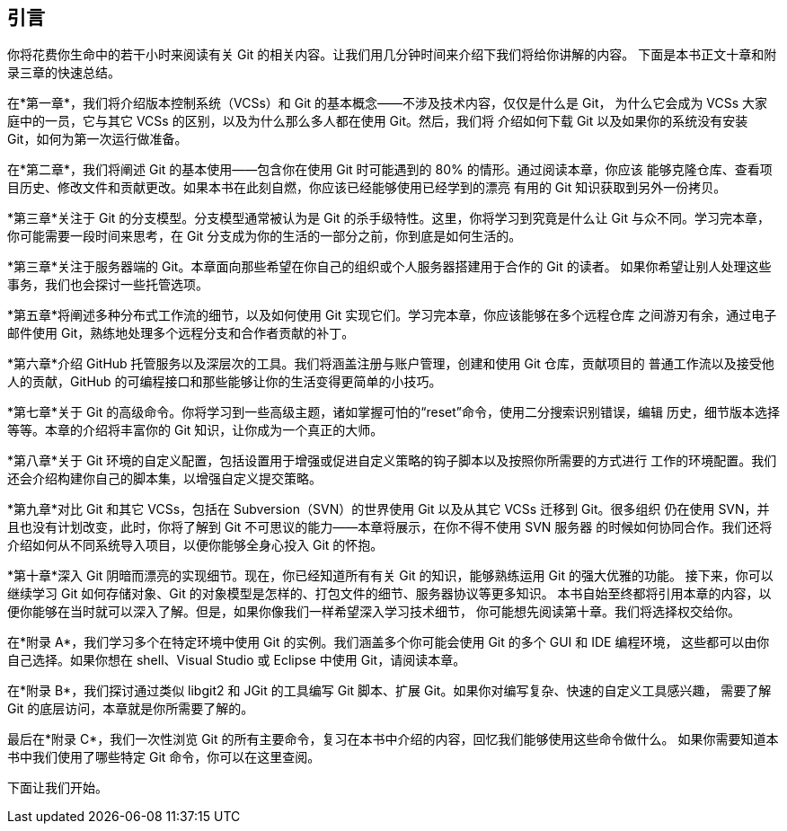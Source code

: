 [preface]
== 引言

你将花费你生命中的若干小时来阅读有关 Git 的相关内容。让我们用几分钟时间来介绍下我们将给你讲解的内容。
下面是本书正文十章和附录三章的快速总结。

在*第一章*，我们将介绍版本控制系统（VCSs）和 Git 的基本概念——不涉及技术内容，仅仅是什么是 Git，
为什么它会成为 VCSs 大家庭中的一员，它与其它 VCSs 的区别，以及为什么那么多人都在使用 Git。然后，我们将
介绍如何下载 Git 以及如果你的系统没有安装 Git，如何为第一次运行做准备。

在*第二章*，我们将阐述 Git 的基本使用——包含你在使用 Git 时可能遇到的 80% 的情形。通过阅读本章，你应该
能够克隆仓库、查看项目历史、修改文件和贡献更改。如果本书在此刻自燃，你应该已经能够使用已经学到的漂亮
有用的 Git 知识获取到另外一份拷贝。

*第三章*关注于 Git 的分支模型。分支模型通常被认为是 Git 的杀手级特性。这里，你将学习到究竟是什么让 Git
与众不同。学习完本章，你可能需要一段时间来思考，在 Git 分支成为你的生活的一部分之前，你到底是如何生活的。

*第三章*关注于服务器端的 Git。本章面向那些希望在你自己的组织或个人服务器搭建用于合作的 Git 的读者。
如果你希望让别人处理这些事务，我们也会探讨一些托管选项。

*第五章*将阐述多种分布式工作流的细节，以及如何使用 Git 实现它们。学习完本章，你应该能够在多个远程仓库
之间游刃有余，通过电子邮件使用 Git，熟练地处理多个远程分支和合作者贡献的补丁。

*第六章*介绍 GitHub 托管服务以及深层次的工具。我们将涵盖注册与账户管理，创建和使用 Git 仓库，贡献项目的
普通工作流以及接受他人的贡献，GitHub 的可编程接口和那些能够让你的生活变得更简单的小技巧。

*第七章*关于 Git 的高级命令。你将学习到一些高级主题，诸如掌握可怕的“reset”命令，使用二分搜索识别错误，编辑
历史，细节版本选择等等。本章的介绍将丰富你的 Git 知识，让你成为一个真正的大师。

*第八章*关于 Git 环境的自定义配置，包括设置用于增强或促进自定义策略的钩子脚本以及按照你所需要的方式进行
工作的环境配置。我们还会介绍构建你自己的脚本集，以增强自定义提交策略。

*第九章*对比 Git 和其它 VCSs，包括在 Subversion（SVN）的世界使用 Git 以及从其它 VCSs 迁移到 Git。很多组织
仍在使用 SVN，并且也没有计划改变，此时，你将了解到 Git 不可思议的能力——本章将展示，在你不得不使用 SVN 服务器
的时候如何协同合作。我们还将介绍如何从不同系统导入项目，以便你能够全身心投入 Git 的怀抱。

*第十章*深入 Git 阴暗而漂亮的实现细节。现在，你已经知道所有有关 Git 的知识，能够熟练运用 Git 的强大优雅的功能。
接下来，你可以继续学习 Git 如何存储对象、Git 的对象模型是怎样的、打包文件的细节、服务器协议等更多知识。
本书自始至终都将引用本章的内容，以便你能够在当时就可以深入了解。但是，如果你像我们一样希望深入学习技术细节，
你可能想先阅读第十章。我们将选择权交给你。

在*附录 A*，我们学习多个在特定环境中使用 Git 的实例。我们涵盖多个你可能会使用 Git 的多个 GUI 和 IDE 编程环境，
这些都可以由你自己选择。如果你想在 shell、Visual Studio 或 Eclipse 中使用 Git，请阅读本章。

在*附录 B*，我们探讨通过类似 libgit2 和 JGit 的工具编写 Git 脚本、扩展 Git。如果你对编写复杂、快速的自定义工具感兴趣，
需要了解 Git 的底层访问，本章就是你所需要了解的。

最后在*附录 C*，我们一次性浏览 Git 的所有主要命令，复习在本书中介绍的内容，回忆我们能够使用这些命令做什么。
如果你需要知道本书中我们使用了哪些特定 Git 命令，你可以在这里查阅。

下面让我们开始。

